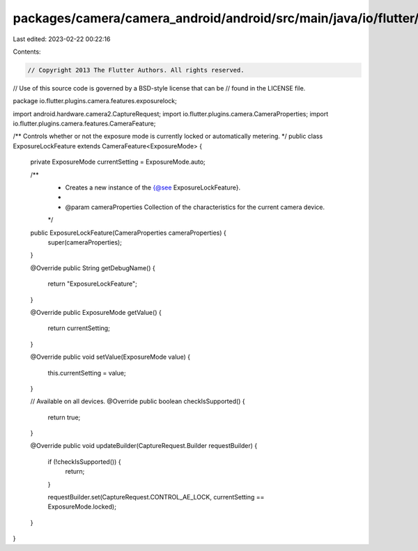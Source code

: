 packages/camera/camera_android/android/src/main/java/io/flutter/plugins/camera/features/exposurelock/ExposureLockFeature.java
=============================================================================================================================

Last edited: 2023-02-22 00:22:16

Contents:

.. code-block:: java

    // Copyright 2013 The Flutter Authors. All rights reserved.
// Use of this source code is governed by a BSD-style license that can be
// found in the LICENSE file.

package io.flutter.plugins.camera.features.exposurelock;

import android.hardware.camera2.CaptureRequest;
import io.flutter.plugins.camera.CameraProperties;
import io.flutter.plugins.camera.features.CameraFeature;

/** Controls whether or not the exposure mode is currently locked or automatically metering. */
public class ExposureLockFeature extends CameraFeature<ExposureMode> {

  private ExposureMode currentSetting = ExposureMode.auto;

  /**
   * Creates a new instance of the {@see ExposureLockFeature}.
   *
   * @param cameraProperties Collection of the characteristics for the current camera device.
   */
  public ExposureLockFeature(CameraProperties cameraProperties) {
    super(cameraProperties);
  }

  @Override
  public String getDebugName() {
    return "ExposureLockFeature";
  }

  @Override
  public ExposureMode getValue() {
    return currentSetting;
  }

  @Override
  public void setValue(ExposureMode value) {
    this.currentSetting = value;
  }

  // Available on all devices.
  @Override
  public boolean checkIsSupported() {
    return true;
  }

  @Override
  public void updateBuilder(CaptureRequest.Builder requestBuilder) {
    if (!checkIsSupported()) {
      return;
    }

    requestBuilder.set(CaptureRequest.CONTROL_AE_LOCK, currentSetting == ExposureMode.locked);
  }
}


